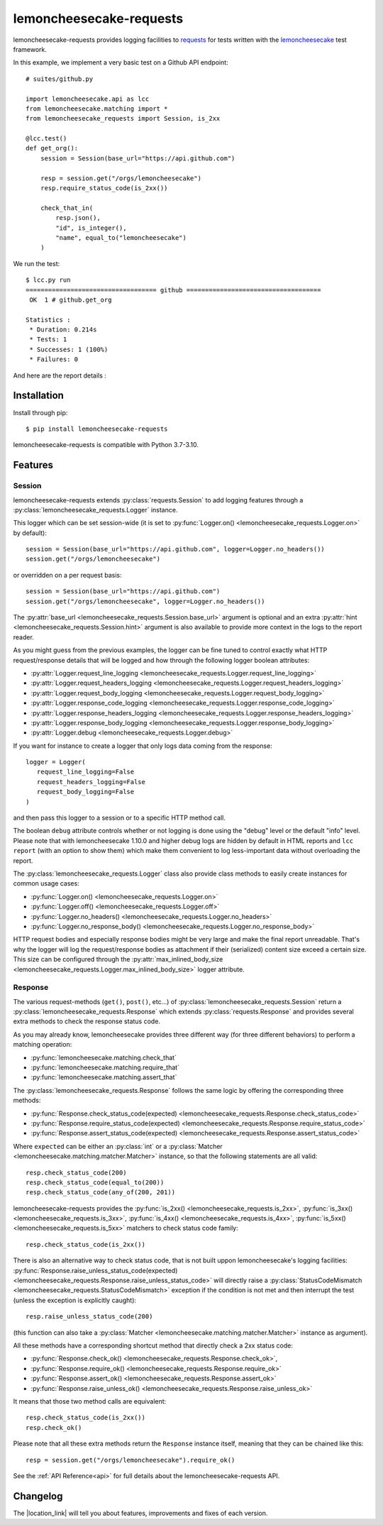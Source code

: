 .. lemoncheesecake-requests documentation master file, created by
   sphinx-quickstart on Sun Aug 22 12:49:56 2021.
   You can adapt this file completely to your liking, but it should at least
   contain the root `toctree` directive.

.. _`index`:

lemoncheesecake-requests
========================

lemoncheesecake-requests provides logging facilities to `requests <https://docs.python-requests.org/>`_ for
tests written with the `lemoncheesecake <http://lemoncheesecake.io>`_ test framework.

In this example, we implement a very basic test on a Github API endpoint::

   # suites/github.py

   import lemoncheesecake.api as lcc
   from lemoncheesecake.matching import *
   from lemoncheesecake_requests import Session, is_2xx

   @lcc.test()
   def get_org():
       session = Session(base_url="https://api.github.com")

       resp = session.get("/orgs/lemoncheesecake")
       resp.require_status_code(is_2xx())

       check_that_in(
           resp.json(),
           "id", is_integer(),
           "name", equal_to("lemoncheesecake")
       )


We run the test::

   $ lcc.py run
   =================================== github ====================================
    OK  1 # github.get_org

   Statistics :
    * Duration: 0.214s
    * Tests: 1
    * Successes: 1 (100%)
    * Failures: 0

And here are the report details :

.. image:: _static/report-sample.png

Installation
------------

Install through pip::

   $ pip install lemoncheesecake-requests

lemoncheesecake-requests is compatible with Python 3.7-3.10.

Features
--------

Session
~~~~~~~

lemoncheesecake-requests extends :py:class:`requests.Session` to add logging features through a
:py:class:`lemoncheesecake_requests.Logger` instance.

This logger which can be set session-wide (it is set to :py:func:`Logger.on() <lemoncheesecake_requests.Logger.on>`
by default)::

   session = Session(base_url="https://api.github.com", logger=Logger.no_headers())
   session.get("/orgs/lemoncheesecake")

or overridden on a per request basis::

   session = Session(base_url="https://api.github.com")
   session.get("/orgs/lemoncheesecake", logger=Logger.no_headers())

The :py:attr:`base_url <lemoncheesecake_requests.Session.base_url>` argument is optional and an
extra :py:attr:`hint <lemoncheesecake_requests.Session.hint>` argument is also available to provide more context in the
logs to the report reader.

As you might guess from the previous examples, the logger can be fine tuned to control exactly what HTTP request/response details
that will be logged and how through the following logger boolean attributes:

- :py:attr:`Logger.request_line_logging <lemoncheesecake_requests.Logger.request_line_logging>`
- :py:attr:`Logger.request_headers_logging <lemoncheesecake_requests.Logger.request_headers_logging>`
- :py:attr:`Logger.request_body_logging <lemoncheesecake_requests.Logger.request_body_logging>`
- :py:attr:`Logger.response_code_logging <lemoncheesecake_requests.Logger.response_code_logging>`
- :py:attr:`Logger.response_headers_logging <lemoncheesecake_requests.Logger.response_headers_logging>`
- :py:attr:`Logger.response_body_logging <lemoncheesecake_requests.Logger.response_body_logging>`
- :py:attr:`Logger.debug <lemoncheesecake_requests.Logger.debug>`


If you want for instance to create a logger that only logs data coming from the response::

   logger = Logger(
      request_line_logging=False
      request_headers_logging=False
      request_body_logging=False
   )

and then pass this logger to a session or to a specific HTTP method call.

The boolean ``debug`` attribute controls whether or not logging is done using the "debug" level or the default "info" level.
Please note that with lemoncheesecake 1.10.0 and higher debug logs are hidden by default in HTML reports and
``lcc report`` (with an option to show them) which make them convenient to log less-important data without overloading the report.

The :py:class:`lemoncheesecake_requests.Logger` class also provide class methods to easily create instances for common
usage cases:

- :py:func:`Logger.on() <lemoncheesecake_requests.Logger.on>`
- :py:func:`Logger.off() <lemoncheesecake_requests.Logger.off>`
- :py:func:`Logger.no_headers() <lemoncheesecake_requests.Logger.no_headers>`
- :py:func:`Logger.no_response_body() <lemoncheesecake_requests.Logger.no_response_body>`

HTTP request bodies and especially response bodies might be very large and make the final report unreadable.
That's why the logger will log the request/response bodies as attachment if their (serialized) content size
exceed a certain size. This size can be configured through the
:py:attr:`max_inlined_body_size <lemoncheesecake_requests.Logger.max_inlined_body_size>` logger attribute.

Response
~~~~~~~~

The various request-methods (``get()``, ``post()``, etc...) of :py:class:`lemoncheesecake_requests.Session` return a
:py:class:`lemoncheesecake_requests.Response` which extends :py:class:`requests.Response` and provides several
extra methods to check the response status code.

As you may already know, lemoncheesecake provides three different way (for three different behaviors) to perform a
matching operation:

- :py:func:`lemoncheesecake.matching.check_that`
- :py:func:`lemoncheesecake.matching.require_that`
- :py:func:`lemoncheesecake.matching.assert_that`

The :py:class:`lemoncheesecake_requests.Response` follows the same logic by offering the corresponding three methods:

- :py:func:`Response.check_status_code(expected) <lemoncheesecake_requests.Response.check_status_code>`
- :py:func:`Response.require_status_code(expected) <lemoncheesecake_requests.Response.require_status_code>`
- :py:func:`Response.assert_status_code(expected) <lemoncheesecake_requests.Response.assert_status_code>`

Where ``expected`` can be either an :py:class:`int` or a :py:class:`Matcher <lemoncheesecake.matching.matcher.Matcher>`
instance, so that the following statements are all valid::

   resp.check_status_code(200)
   resp.check_status_code(equal_to(200))
   resp.check_status_code(any_of(200, 201))

lemoncheesecake-requests provides the :py:func:`is_2xx() <lemoncheesecake_requests.is_2xx>`,
:py:func:`is_3xx() <lemoncheesecake_requests.is_3xx>`, :py:func:`is_4xx() <lemoncheesecake_requests.is_4xx>`,
:py:func:`is_5xx() <lemoncheesecake_requests.is_5xx>` matchers to check status code family::

   resp.check_status_code(is_2xx())

There is also an alternative way to check status code, that is not built uppon lemoncheesecake's logging facilities:
:py:func:`Response.raise_unless_status_code(expected) <lemoncheesecake_requests.Response.raise_unless_status_code>`
will directly
raise a :py:class:`StatusCodeMismatch <lemoncheesecake_requests.StatusCodeMismatch>` exception if the condition is not met
and then interrupt the test (unless the exception is explicitly caught)::

   resp.raise_unless_status_code(200)

(this function can also take a :py:class:`Matcher <lemoncheesecake.matching.matcher.Matcher>` instance as argument).

All these methods have a corresponding shortcut method that directly check a 2xx status code:

- :py:func:`Response.check_ok() <lemoncheesecake_requests.Response.check_ok>`,
- :py:func:`Response.require_ok() <lemoncheesecake_requests.Response.require_ok>`
- :py:func:`Response.assert_ok() <lemoncheesecake_requests.Response.assert_ok>`
- :py:func:`Response.raise_unless_ok() <lemoncheesecake_requests.Response.raise_unless_ok>`

It means that those two method calls are equivalent::

   resp.check_status_code(is_2xx())
   resp.check_ok()

Please note that all these extra methods return the ``Response`` instance itself, meaning that they can be chained like
this::

   resp = session.get("/orgs/lemoncheesecake").require_ok()

See the :ref:`API Reference<api>` for full details about the lemoncheesecake-requests API.

Changelog
---------

The |location_link| will tell you about features, improvements and fixes of each version.

.. |location_link| raw:: html

   <a href="https://github.com/lemoncheesecake/lemoncheesecake-requests/blob/master/CHANGELOG.md" target="_blank">Changelog</a>
